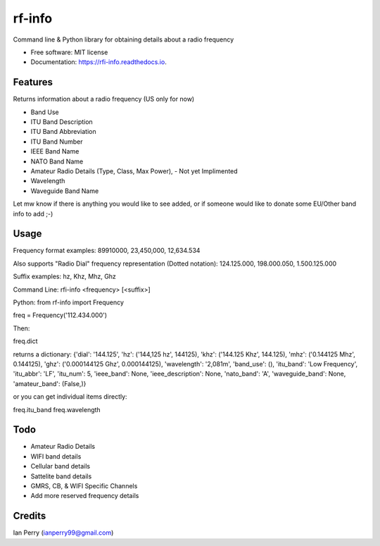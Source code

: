 =======
rf-info
=======

.. image:: https://img.shields.io/github/v/release/cosmicc/rf_info.svg?include_prereleases 
        :target: https://github.com/cosmicc/rf_info
        
.. image:: https://img.shields.io/pypi/v/rf_info.svg
        :target: https://pypi.python.org/pypi/rf_info

.. image:: https://pyup.io/repos/github/cosmicc/rf_info/python-3-shield.svg
        :target: https://pyup.io/repos/github/cosmicc/rf_info/
        :alt: Python 3
        
.. image:: https://img.shields.io/github/license/cosmicc/rf_info.svg
        :target: https://github.com/cosmicc/rf_info

.. image:: https://img.shields.io/travis/cosmicc/rf_info.svg
        :target: https://travis-ci.org/cosmicc/rf_info

.. image:: https://readthedocs.org/projects/rf-info/badge/?version=latest
        :target: https://radio-frequency.readthedocs.io/en/latest/?badge=latest
        :alt: Documentation Status

.. image:: https://pyup.io/repos/github/cosmicc/rf_info/shield.svg
     :target: https://pyup.io/repos/github/cosmicc/rf_info/
     :alt: Updates



Command line & Python library for obtaining details about a radio frequency


* Free software: MIT license
* Documentation: https://rfi-info.readthedocs.io.


Features
--------

Returns information about a radio frequency (US only for now)

- Band Use 
- ITU Band Description 
- ITU Band Abbreviation
- ITU Band Number
- IEEE Band Name
- NATO Band Name
- Amateur Radio Details (Type, Class, Max Power), - Not yet Implimented
- Wavelength  
- Waveguide Band Name

Let mw know if there is anything you would like to see added,
or if someone would like to donate some EU/Other band info to add ;-)

Usage
-------
Frequency format examples:
89910000, 23,450,000, 12,634.534

Also supports "Radio Dial" frequency representation (Dotted notation):
124.125.000, 198.000.050, 1.500.125.000

Suffix examples:
hz, Khz, Mhz, Ghz


Command Line:
rfi-info <frequency> [<suffix>]


Python:
from rf-info import Frequency

freq = Frequency('112.434.000')

Then: 

freq.dict

returns a dictionary:
{'dial': '144.125', 'hz': ('144,125 hz', 144125), 'khz': ('144.125 Khz', 144.125), 'mhz': ('0.144125 Mhz', 0.144125), 'ghz': ('0.000144125 Ghz', 0.000144125), 'wavelength': '2,081m', 'band_use': (), 'itu_band': 'Low Frequency', 'itu_abbr': 'LF', 'itu_num': 5, 'ieee_band': None, 'ieee_description': None, 'nato_band': 'A', 'waveguide_band': None, 'amateur_band': (False,)}

or you can get individual items directly:

freq.itu_band
freq.wavelength



Todo
-------

- Amateur Radio Details
- WIFI band details
- Cellular band details
- Sattelite band details
- GMRS, CB, & WIFI Specific Channels
- Add more reserved frequency details

Credits
-------

Ian Perry (ianperry99@gmail.com)
